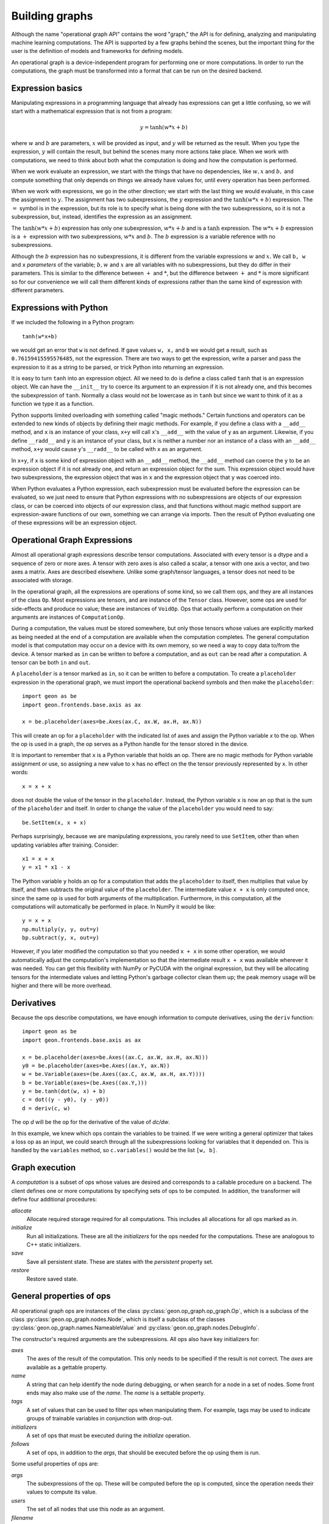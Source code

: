 .. ---------------------------------------------------------------------------
.. Copyright 2016 Nervana Systems Inc.
.. Licensed under the Apache License, Version 2.0 (the "License");
.. you may not use this file except in compliance with the License.
.. You may obtain a copy of the License at
..
..      http://www.apache.org/licenses/LICENSE-2.0
..
.. Unless required by applicable law or agreed to in writing, software
.. distributed under the License is distributed on an "AS IS" BASIS,
.. WITHOUT WARRANTIES OR CONDITIONS OF ANY KIND, either express or implied.
.. See the License for the specific language governing permissions and
.. limitations under the License.
.. ---------------------------------------------------------------------------

Building graphs
***************
Although the name "operational graph API" contains the word "graph," the API is for defining, analyzing
and manipulating machine learning computations.  The API is supported by a few graphs behind the scenes,
but the important thing for the user is the definition of models and frameworks for defining models.

An operational graph is a device-independent program for performing one or more computations.  In order
to run the computations, the graph must be transformed into a format that can be run on the desired
backend.

Expression basics
=================
Manipulating expressions in a programming language that already has expressions can get a little
confusing, so we will start with a mathematical expression that is not from a program:

.. math:: y = \tanh(w*x+b)

where :math:`w` and :math:`b` are parameters, :math:`x` will be provided as input, and :math:`y`
will be returned as the result.  When you type the expression, :math:`y` will contain the result,
but behind the scenes many more actions take place.  When we work with computations, we need to think
about both what the computation is doing and how the computation is performed.

When we work evaluate an expression, we start with the things that have no dependencies, like :math:`w, x` and
:math:`b,` and compute something that only depends on things we already have values for, until every operation
has been performed.

When we work with expressions, we go in the other direction; we start with the last
thing we would evaluate, in this case the assignment to :math:`y.`  The assignment has two subexpressions,
the :math:`y` expression and the :math:`\tanh(w*x+b)` expression.  The :math:`=` symbol is in the expression, but
its role is to specify what is being done with the two subexpressions, so it is not a subexpression, but, instead,
identifies the expression as an assignment.

The :math:`\tanh(w*x+b)` expression has only one subexpression, :math:`w*x+b` and is a :math:`\tanh` expression.  The
:math:`w*x+b` expression is a :math:`+` expression with two subexpressions, :math:`w*x` and :math:`b.`  The :math:`b`
expression is a variable reference with no subexpressions.

Although the :math:`b` expression has no subexpressions, it is different
from the variable expressions :math:`w` and :math:`x.`  We call ``b, w`` and ``x`` *parameters* of the variable;
:math:`b, w` and :math:`x` are all variables with no subexpressions, but they do differ in their parameters.
This is similar to the difference between :math:`+` and :math:`*`, but the difference between :math:`+` and
:math:`*` is more significant so for our convenience we will call them different kinds of expressions rather
than the same kind of expression with different parameters.

Expressions with Python
=======================
If we included the following in a Python program::

    tanh(w*x+b)

we would get an error that ``w`` is not defined.  If gave values ``w, x,`` and ``b`` we would get a result,
such as ``0.76159415595576485``, not the expression.  There are two ways to get the expression, write a
parser and pass the expression to it as a string to be parsed, or trick Python into returning an expression.

It is easy to turn ``tanh`` into an expression object.  All we need to do is define a class called ``tanh``
that is an expression object.  We can have the ``__init__`` try to coerce its argument to an expression if
it is not already one, and this becomes the subexpression of ``tanh``.  Normally a class would not be lowercase
as in ``tanh`` but since we want to think of it as a function we type it as a function.

Python supports limited overloading with something called "magic methods."  Certain functions and operators
can be extended to new kinds of objects by defining their magic methods.  For example, if you define a class
with a ``__add__`` method, and ``x`` is an instance of your class, ``x+y`` will call ``x``'s ``__add__`` with the value
of ``y`` as an argument.  Likewise, if you define ``__radd__`` and ``y`` is an instance of your class, but
``x`` is neither a number nor an instance of a class with an ``__add__`` method, ``x+y`` would cause ``y``'s
``__radd__`` to be called with ``x`` as an argument.

In ``x+y``, if ``x`` is some kind of expression object with an ``__add__`` method, the ``__add__`` method can
coerce the ``y`` to be an expression object if it is not already one, and return an expression object for
the sum.  This expression object would have two subexpressions, the expression object that was in ``x`` and
the expression object that ``y`` was coerced into.

When Python evaluates a Python expression, each subexpression must be evaluated before the expression can be
evaluated, so we just need to ensure that Python expressions with no subexpressions are objects of our
expression class, or can be coerced into objects of our expression class, and that functions without magic
method support are expression-aware functions of our own, something we can arrange via imports.  Then the result
of Python evaluating one of these expressions will be an expression object.

Operational Graph Expressions
=============================
Almost all operational graph expressions describe tensor computations.  Associated with every tensor is a dtype and a
sequence of zero or more axes.  A tensor with zero axes is also called a scalar, a tensor with one axis a vector,
and two axes a matrix.  Axes are described elsewhere.
Unlike some graph/tensor languages, a tensor does not need to be associated with storage.

In the operational graph, all the expressions are operations of some kind, so we call them ops, and they are all
instances of the class ``Op``.  Most expressions are tensors, and are instance of the ``Tensor`` class.  However,
some ops are used for side-effects and produce no value; these are instances of ``VoidOp``.  Ops that actually
perform a computation on their arguments are instances of ``ComputationOp``.

During a computation, the values must be stored somewhere, but only those tensors whose values are explicitly
marked as being needed at the end of a computation are available when the computation completes.
The general computation model is that computation may occur on a device with its own memory, so we need a way
to copy data to/from the device.  A tensor marked as ``in`` can be written to before a computation, and as
``out`` can be read after a computation.  A tensor can be both ``in`` and ``out``.

A ``placeholder`` is a tensor marked as ``in``, so it can be written to before a computation.
To create a ``placeholder`` expression in the operational graph, we must import the operational backend symbols
and then make the ``placeholder``::

    import geon as be
    import geon.frontends.base.axis as ax

    x = be.placeholder(axes=be.Axes(ax.C, ax.W, ax.H, ax.N))


This will create an op for a ``placeholder`` with the indicated list of axes and assign the Python
variable `x` to the op.  When the op is used in a graph, the op serves as a Python handle
for the tensor stored in the device.

It is important to remember that ``x`` is a Python variable that holds an op.  There are no magic methods for
Python variable assignment or use, so assigning a new value to ``x`` has no effect on the the tensor
previously represented by ``x``.  In other words::

    x = x + x

does not double the value of the tensor in the ``placeholder``.  Instead, the Python variable ``x`` is now an
op that is the sum of the ``placeholder`` and itself.  In order to change the value of the ``placeholder``
you would need to say::

    be.SetItem(x, x + x)

Perhaps surprisingly, because we are manipulating expressions, you rarely need to use ``SetItem``, other than
when updating variables after training.  Consider::

    x1 = x + x
    y = x1 * x1 - x

The Python variable ``y`` holds an op for a computation that adds the ``placeholder`` to itself, then multiplies
that value by itself, and then subtracts the original value of the ``placeholder``.  The intermediate
value ``x + x`` is only computed once, since the same op is used for both arguments of the multiplication.
Furthermore, in this computation, all the computations will automatically be performed in place.  In NumPy
it would be like::

    y = x + x
    np.multiply(y, y, out=y)
    bp.subtract(y, x, out=y)

However, if you later modified the computation so that you needed ``x + x`` in some other operation, we would
automatically adjust the computation's implementation so that the intermediate result ``x + x`` was available
wherever it was needed.  You can get this flexibility with NumPy or PyCUDA with the original expression, but they
will be allocating tensors for the intermediate values and letting Python's garbage collector clean them up; the
peak memory usage will be higher and there will be more overhead.

Derivatives
===========

Because the ops describe computations, we have enough information to compute derivatives, using the ``deriv``
function::

    import geon as be
    import geon.frontends.base.axis as ax

    x = be.placeholder(axes=be.Axes((ax.C, ax.W, ax.H, ax.N)))
    y0 = be.placeholder(axes=be.Axes((ax.Y, ax.N))
    w = be.Variable(axes=(be.Axes((ax.C, ax.W, ax.H, ax.Y))))
    b = be.Variable(axes=(be.Axes((ax.Y,)))
    y = be.tanh(dot(w, x) + b)
    c = dot((y - y0), (y - y0))
    d = deriv(c, w)

The op `d` will be the op for the derivative of the value of `dc/dw`.

In this example, we knew which ops contain the variables to be trained.  If we were writing a general
optimizer that takes a loss op as an input, we could search through all the subexpressions looking for variables
that it depended on.  This is handled by the ``variables`` method, so ``c.variables()`` would be the list
``[w, b]``.

Graph execution
===============

A *computation* is a subset of ops whose values are desired and corresponds to a callable procedure on a backend.
The client defines one or more computations by specifying sets of ops to be computed.  In addition, the transformer
will define four additional procedures:

`allocate`
    Allocate required storage required for all computations.  This includes all allocations for all ops
    marked as `in`.

`initialize`
    Run all initializations.  These are all the `initializers` for the ops needed for the computations.  These
    are analogous to C++ static initializers.

`save`
    Save all persistent state.  These are states with the `persistent` property set.

`restore`
    Restore saved state.


General properties of ops
=========================

All operational graph ops are instances of the class :py:class:`geon.op_graph.op_graph.Op`, which is a subclass of
the class :py:class:`geon.op_graph.nodes.Node`, which is itself a subclass of the classes
:py:class:`geon.op_graph.names.NameableValue` and :py:class:`geon.op_graph.nodes.DebugInfo`.

The constructor's required arguments are the subexpressions.  All ops also have key initializers for:

`axes`
    The axes of the result of the computation.  This only needs to be specified if the result is not correct.
    The `axes` are available as a gettable property.

`name`
    A string that can help identify the node during debugging, or when search for a node in a set of nodes.
    Some front ends may also make use of the `name`.  The `name` is a settable property.

`tags`
    A set of values that can be used to filter ops when manipulating them.  For example, tags may be used to
    indicate groups of trainable variables in conjunction with drop-out.

`initializers`
    A set of ops that must be executed during the `initialize` operation.

`follows`
    A set of ops, in addition to the `args`, that should be executed before the op using them is run.

Some useful properties of ops are:

`args`
    The subexpressions of the op.  These will be computed before the op is computed, since the operation needs their
    values to compute its value.

`users`
    The set of all nodes that use this node as an argument.

`filename`
    The file that created the op.

`lineno`
    The line number in the file where the op was created.

`file_info`
    The file and line number formatted for debuggers that support clicking on a file location to edit that location.








